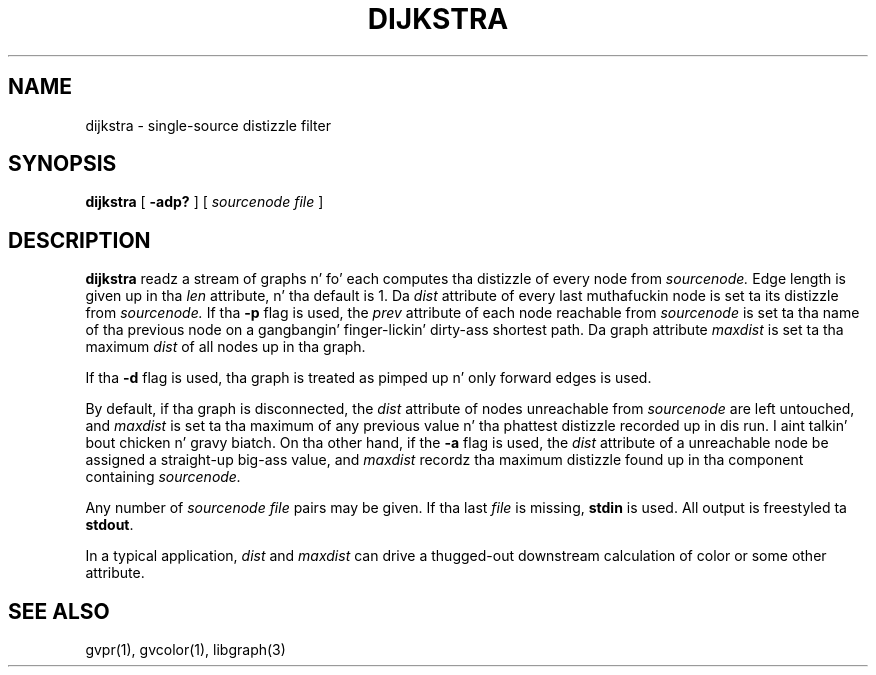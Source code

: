 .TH DIJKSTRA 1 "21 March 2001"
.SH NAME
dijkstra \- single-source distizzle filter
.SH SYNOPSIS
.B dijkstra
[
.B \-adp?
]
[ 
.I sourcenode file
]
.SH DESCRIPTION
.B dijkstra
readz a stream of graphs n' fo' each computes tha distizzle of every
node from
.I sourcenode.
Edge length is given up in tha 
.I len
attribute, n' tha default is 1.  Da 
.I dist
attribute of every last muthafuckin node is set ta its distizzle from
.I sourcenode.
If tha \fB-p\fP flag is used, the
.I prev
attribute of each node reachable from
.I sourcenode
is set ta tha name of tha previous node on a gangbangin' finger-lickin' dirty-ass shortest path.
Da graph attribute
.I maxdist
is set ta tha maximum 
.I dist
of all nodes up in tha graph.
.P
If tha \fB-d\fP flag is used, tha graph is treated as pimped up n' 
only forward edges is used.
.P
By default, if tha graph is disconnected, the
.I dist
attribute of nodes unreachable from
.I sourcenode
are left untouched, and
.I maxdist
is set ta tha maximum of any previous value n' tha phattest
distizzle recorded up in dis run. I aint talkin' bout chicken n' gravy biatch. On tha other hand, if
the \fB-a\fP flag is used, the
.I dist
attribute of a unreachable node be assigned a straight-up big-ass value,
and
.I maxdist
recordz tha maximum distizzle found up in tha component containing
.I sourcenode.
.P
Any number of
.I sourcenode file
pairs may be given.
If tha last 
.I file 
is missing, \fBstdin\fP is used.
All output is freestyled ta \fBstdout\fP.
.P
In a typical application,
.I dist
and 
.I maxdist
can drive a thugged-out downstream calculation of color or some other attribute.
.SH "SEE ALSO"
gvpr(1), gvcolor(1), libgraph(3)
